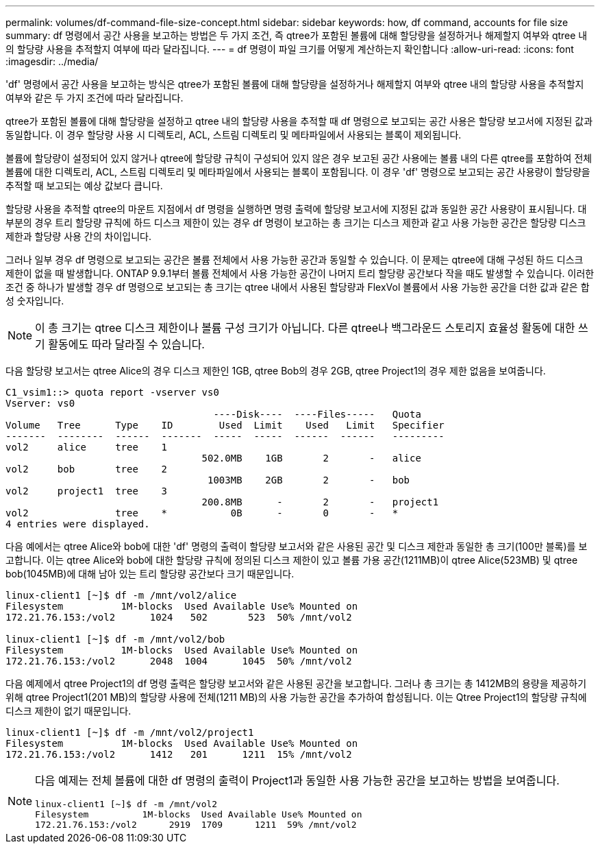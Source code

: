 ---
permalink: volumes/df-command-file-size-concept.html 
sidebar: sidebar 
keywords: how, df command, accounts for file size 
summary: df 명령에서 공간 사용을 보고하는 방법은 두 가지 조건, 즉 qtree가 포함된 볼륨에 대해 할당량을 설정하거나 해제할지 여부와 qtree 내의 할당량 사용을 추적할지 여부에 따라 달라집니다. 
---
= df 명령이 파일 크기를 어떻게 계산하는지 확인합니다
:allow-uri-read: 
:icons: font
:imagesdir: ../media/


[role="lead"]
'df' 명령에서 공간 사용을 보고하는 방식은 qtree가 포함된 볼륨에 대해 할당량을 설정하거나 해제할지 여부와 qtree 내의 할당량 사용을 추적할지 여부와 같은 두 가지 조건에 따라 달라집니다.

qtree가 포함된 볼륨에 대해 할당량을 설정하고 qtree 내의 할당량 사용을 추적할 때 df 명령으로 보고되는 공간 사용은 할당량 보고서에 지정된 값과 동일합니다. 이 경우 할당량 사용 시 디렉토리, ACL, 스트림 디렉토리 및 메타파일에서 사용되는 블록이 제외됩니다.

볼륨에 할당량이 설정되어 있지 않거나 qtree에 할당량 규칙이 구성되어 있지 않은 경우 보고된 공간 사용에는 볼륨 내의 다른 qtree를 포함하여 전체 볼륨에 대한 디렉토리, ACL, 스트림 디렉토리 및 메타파일에서 사용되는 블록이 포함됩니다. 이 경우 'df' 명령으로 보고되는 공간 사용량이 할당량을 추적할 때 보고되는 예상 값보다 큽니다.

할당량 사용을 추적할 qtree의 마운트 지점에서 df 명령을 실행하면 명령 출력에 할당량 보고서에 지정된 값과 동일한 공간 사용량이 표시됩니다. 대부분의 경우 트리 할당량 규칙에 하드 디스크 제한이 있는 경우 df 명령이 보고하는 총 크기는 디스크 제한과 같고 사용 가능한 공간은 할당량 디스크 제한과 할당량 사용 간의 차이입니다.

그러나 일부 경우 df 명령으로 보고되는 공간은 볼륨 전체에서 사용 가능한 공간과 동일할 수 있습니다. 이 문제는 qtree에 대해 구성된 하드 디스크 제한이 없을 때 발생합니다. ONTAP 9.9.1부터 볼륨 전체에서 사용 가능한 공간이 나머지 트리 할당량 공간보다 작을 때도 발생할 수 있습니다. 이러한 조건 중 하나가 발생할 경우 df 명령으로 보고되는 총 크기는 qtree 내에서 사용된 할당량과 FlexVol 볼륨에서 사용 가능한 공간을 더한 값과 같은 합성 숫자입니다.

[NOTE]
====
이 총 크기는 qtree 디스크 제한이나 볼륨 구성 크기가 아닙니다. 다른 qtree나 백그라운드 스토리지 효율성 활동에 대한 쓰기 활동에도 따라 달라질 수 있습니다.

====
다음 할당량 보고서는 qtree Alice의 경우 디스크 제한인 1GB, qtree Bob의 경우 2GB, qtree Project1의 경우 제한 없음을 보여줍니다.

[listing]
----
C1_vsim1::> quota report -vserver vs0
Vserver: vs0
                                    ----Disk----  ----Files-----   Quota
Volume   Tree      Type    ID        Used  Limit    Used   Limit   Specifier
-------  --------  ------  -------  -----  -----  ------  ------   ---------
vol2     alice     tree    1
                                  502.0MB    1GB       2       -   alice
vol2     bob       tree    2
                                   1003MB    2GB       2       -   bob
vol2     project1  tree    3
                                  200.8MB      -       2       -   project1
vol2               tree    *           0B      -       0       -   *
4 entries were displayed.
----
다음 예에서는 qtree Alice와 bob에 대한 'df' 명령의 출력이 할당량 보고서와 같은 사용된 공간 및 디스크 제한과 동일한 총 크기(100만 블록)를 보고합니다. 이는 qtree Alice와 bob에 대한 할당량 규칙에 정의된 디스크 제한이 있고 볼륨 가용 공간(1211MB)이 qtree Alice(523MB) 및 qtree bob(1045MB)에 대해 남아 있는 트리 할당량 공간보다 크기 때문입니다.

[listing]
----
linux-client1 [~]$ df -m /mnt/vol2/alice
Filesystem          1M-blocks  Used Available Use% Mounted on
172.21.76.153:/vol2      1024   502       523  50% /mnt/vol2

linux-client1 [~]$ df -m /mnt/vol2/bob
Filesystem          1M-blocks  Used Available Use% Mounted on
172.21.76.153:/vol2      2048  1004      1045  50% /mnt/vol2
----
다음 예제에서 qtree Project1의 df 명령 출력은 할당량 보고서와 같은 사용된 공간을 보고합니다. 그러나 총 크기는 총 1412MB의 용량을 제공하기 위해 qtree Project1(201 MB)의 할당량 사용에 전체(1211 MB)의 사용 가능한 공간을 추가하여 합성됩니다. 이는 Qtree Project1의 할당량 규칙에 디스크 제한이 없기 때문입니다.

[listing]
----
linux-client1 [~]$ df -m /mnt/vol2/project1
Filesystem          1M-blocks  Used Available Use% Mounted on
172.21.76.153:/vol2      1412   201      1211  15% /mnt/vol2
----
[NOTE]
====
다음 예제는 전체 볼륨에 대한 df 명령의 출력이 Project1과 동일한 사용 가능한 공간을 보고하는 방법을 보여줍니다.

[listing]
----
linux-client1 [~]$ df -m /mnt/vol2
Filesystem          1M-blocks  Used Available Use% Mounted on
172.21.76.153:/vol2      2919  1709      1211  59% /mnt/vol2
----
====
